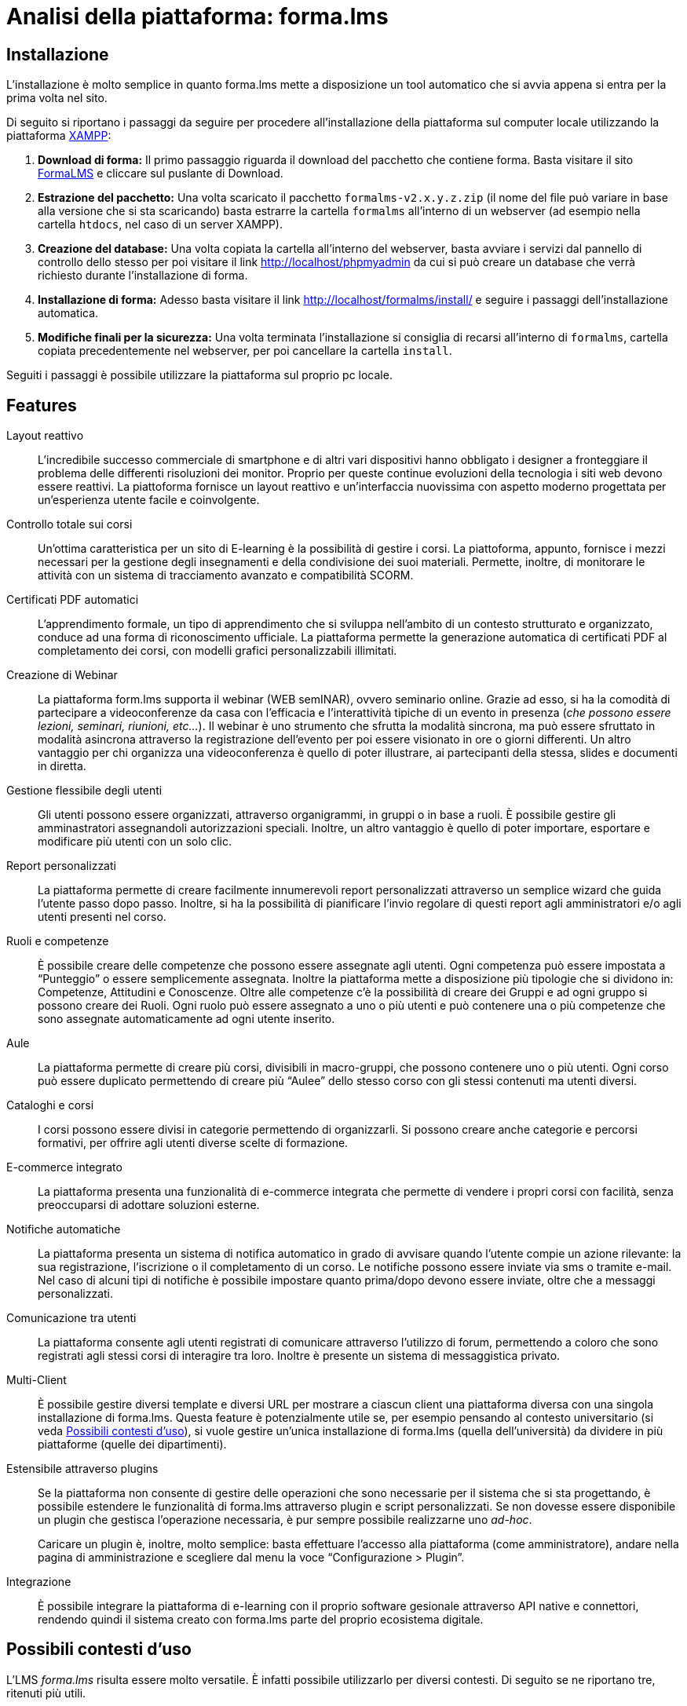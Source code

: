 = Analisi della piattaforma: forma.lms

== Installazione

L'installazione è molto semplice in quanto forma.lms mette a disposizione un
tool automatico che si avvia appena si entra per la prima volta nel sito.

Di seguito si riportano i passaggi da seguire per procedere all'installazione
della piattaforma sul computer locale utilizzando la piattaforma
https://www.apachefriends.org/it/index.html[XAMPP]:

. *Download di forma:* Il primo passaggio riguarda il download del pacchetto che
contiene forma. Basta visitare il sito
https://www.formalms.org/download.html[FormaLMS] e cliccare sul puslante di
Download.

. *Estrazione del pacchetto:* Una volta scaricato il pacchetto
`formalms-v2.x.y.z.zip` (il nome del file può variare in base alla versione che
si sta scaricando) basta estrarre la cartella `formalms` all'interno di un
webserver (ad esempio nella cartella `htdocs`, nel caso di un server XAMPP).

. *Creazione del database:* Una volta copiata la cartella all'interno del
webserver, basta avviare i servizi dal pannello di controllo dello stesso per
poi visitare il link http://localhost/phpmyadmin da cui si può creare un
database che verrà richiesto durante l'installazione di forma.

. *Installazione di forma:* Adesso basta visitare il link
http://localhost/formalms/install/ e seguire i passaggi dell'installazione
automatica.

. *Modifiche finali per la sicurezza:* Una volta terminata l'installazione si
consiglia di recarsi all'interno di `formalms`, cartella copiata precedentemente
nel webserver, per poi cancellare la cartella `install`.

Seguiti i passaggi è possibile utilizzare la piattaforma sul proprio pc locale.

== Features

Layout reattivo:: L'incredibile successo commerciale di smartphone e di altri
vari dispositivi hanno obbligato i designer a fronteggiare il problema delle
differenti risoluzioni dei monitor. Proprio per queste continue evoluzioni della
tecnologia i siti web devono essere reattivi. La piattoforma fornisce un layout
reattivo e un'interfaccia nuovissima con aspetto moderno progettata per
un'esperienza utente facile e coinvolgente.

Controllo totale sui corsi:: Un'ottima caratteristica per un sito di E-learning
è la possibilità di gestire i corsi. La piattoforma, appunto, fornisce i mezzi
necessari per la gestione degli insegnamenti e della condivisione dei suoi
materiali. Permette, inoltre, di monitorare le attività con un sistema di
tracciamento avanzato e compatibilità SCORM.

Certificati PDF automatici:: L'apprendimento formale, un tipo di apprendimento
che si sviluppa nell’ambito di un contesto strutturato e organizzato, conduce ad
una forma di riconoscimento ufficiale. La piattaforma permette la generazione
automatica di certificati PDF al completamento dei corsi, con modelli grafici
personalizzabili illimitati.

Creazione di Webinar:: La piattaforma form.lms supporta il webinar (WEB
semINAR), ovvero seminario online. Grazie ad esso, si ha la comodità di
partecipare a videoconferenze da casa con l'efficacia e l'interattività tipiche
di un evento in presenza (_che possono essere lezioni, seminari, riunioni,
etc..._). Il webinar è uno strumento che sfrutta la modalità sincrona, ma può
essere sfruttato in modalità asincrona attraverso la registrazione dell'evento
per poi essere visionato in ore o giorni differenti. Un altro vantaggio per chi
organizza una videoconferenza è quello di poter illustrare, ai partecipanti
della stessa,  slides e documenti in diretta.

Gestione flessibile degli utenti:: Gli utenti possono essere organizzati,
attraverso organigrammi, in gruppi o in base a ruoli. È possibile gestire gli
amminastratori assegnandoli autorizzazioni speciali. Inoltre, un altro vantaggio
è quello di poter importare, esportare e modificare più utenti con un solo clic.

Report personalizzati:: La piattaforma permette di creare facilmente
innumerevoli report personalizzati attraverso un semplice wizard che guida
l'utente passo dopo passo. Inoltre, si ha la possibilità di pianificare l'invio
regolare di questi report agli amministratori e/o agli utenti presenti nel
corso.

Ruoli e competenze:: È possibile creare delle competenze che possono essere
assegnate agli utenti. Ogni competenza può essere impostata a "`Punteggio`" o
essere semplicemente assegnata. Inoltre la piattaforma mette a disposizione più
tipologie che si dividono in: Competenze, Attitudini e Conoscenze. Oltre alle
competenze c'è la possibilità di creare dei Gruppi e ad ogni gruppo si possono
creare dei Ruoli. Ogni ruolo può essere assegnato a uno o più utenti e può
contenere una o più competenze che sono assegnate automaticamente ad ogni utente
inserito.

Aule:: La piattaforma permette di creare più corsi, divisibili in macro-gruppi,
che possono contenere uno o più utenti. Ogni corso può essere duplicato
permettendo di creare più "`Aulee`" dello stesso corso con gli stessi contenuti
ma utenti diversi.

Cataloghi e corsi:: I corsi possono essere divisi in categorie permettendo di
organizzarli. Si possono creare anche categorie e percorsi formativi, per
offrire agli utenti diverse scelte di formazione.

E-commerce integrato:: La piattaforma presenta una funzionalità di e-commerce
integrata che permette di vendere i propri corsi con facilità, senza
preoccuparsi di adottare soluzioni esterne. 

Notifiche automatiche:: La piattaforma presenta un sistema di notifica
automatico in grado di avvisare quando l'utente compie un azione rilevante: la
sua registrazione, l'iscrizione o il completamento di un corso. Le notifiche
possono essere inviate via sms o tramite e-mail. Nel caso di alcuni tipi di
notifiche è possibile impostare quanto prima/dopo devono essere inviate, oltre
che a messaggi personalizzati.

Comunicazione tra utenti:: La piattaforma consente agli utenti registrati di
comunicare attraverso l'utilizzo di forum, permettendo a coloro che sono
registrati agli stessi corsi di interagire tra loro. Inoltre è presente un
sistema di messaggistica privato.

Multi-Client:: È possibile gestire diversi template e diversi URL per mostrare a
ciascun client una piattaforma diversa con una singola installazione di
forma.lms. Questa feature è potenzialmente utile se, per esempio pensando al
contesto universitario (si veda <<formalms-possibili-contesti-duso>>), si vuole
gestire un'unica installazione di forma.lms (quella dell'università) da dividere
in più piattaforme (quelle dei dipartimenti). 
 
Estensibile attraverso plugins:: Se la piattaforma non consente di gestire delle
operazioni che sono necessarie per il sistema che si sta progettando, è
possibile estendere le funzionalità di forma.lms attraverso plugin e script
personalizzati. Se non dovesse essere disponibile un plugin che gestisca
l'operazione necessaria, è pur sempre possibile realizzarne uno _ad-hoc_.
+
Caricare un plugin è, inoltre, molto semplice: basta effettuare l'accesso alla
piattaforma (come amministratore), andare nella pagina di amministrazione e
scegliere dal menu la voce "`Configurazione > Plugin`".

Integrazione:: È possibile integrare la piattaforma di e-learning con il proprio
software gesionale attraverso API native e connettori, rendendo quindi il
sistema creato con forma.lms parte del proprio ecosistema digitale.

[#formalms-possibili-contesti-duso]
== Possibili contesti d'uso

L'LMS _forma.lms_ risulta essere molto versatile. È infatti possibile utilizzarlo
per diversi contesti. Di seguito se ne riportano tre, ritenuti più utili.

Università:: Le features di forma.lms si adattano bene al contesto universitario.
La gestione dei corsi e degli utenti permette di mappare in modo naturale il
mondo delle lezioni accademiche a quello del LMS. Inoltre, la gestione
automatica di certificati consente anche la generazione di attestati di laurea
al termine del percorso di studi, consentendo in modo molto semplice la
creazione di un'intera facoltà online. Inoltre, la gestione dei _webinar_ (con
relativi attestati) consente di tenere seminari online, simulando l'ambiente
universitario.

Accademie di varia tipologia:: Le features di forma.lms si adattano ai contesti
di accademie di varia tipologia (per esempio, accademie musicali). È quindi
possibile gestire diversi corsi (per esempio, nel caso di accademie musicali, è
possibile creare un corso per ogni strumento e grado di conoscenza necessaria).
Anche in questo caso, la gestione automatica dei certificati permette di
rilasciare certificazioni più o meno ufficiali di superamento o frequenza dei
corsi. Il tutto si incastra perfettamente con il motore di e-commerce incluso in
forma.lms che consente di limitare l'accesso ai corsi previo pagamento.

Scuole private e/o professionali:: Le features di e-commerce di forma.lms sono
perfette per il mondo delle scuole private e/o professionali. Si permette quindi
di creare dei corsi accessibili a pagamento (con rilascio di certificati).
Inoltre, è possibile tenere seminari di formazione (si pensi a un possibile
seminario di sicurezza sul lavoro) anch'essi a pagamento (o gratuiti) senza
alcuna difficoltà.

Condivisione delle conoscenze:: Le features di forma.lms permettono di costruire
un sistema che funga da luogo di incontro tra diversi utenti: è infatti
possibile progettare e realizzare (con uno sforzo relativamente piccolo) un
sistema che consenta agli utenti stessi di creare corsi e seminari, a pagamento
e non, e di usufruirne. Inoltre è possibile rilasciare certificati di
partecipazione (generati automaticamente). Questo tipo di contesto è altamente
competitivo dal punto di vista commerciale e un sistema simile si affiancherebbe
a sistemi già esistenti come https://www.udemy.com/[Udemy],
https://www.coursera.org/[Coursera], https://www.skillshare.com/[SkillShare],
https://www.docety.com/[Docety] e altri.
